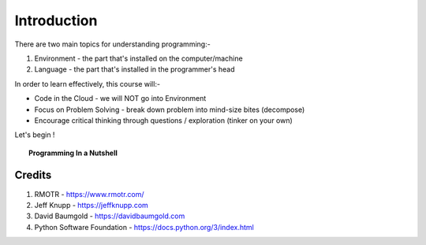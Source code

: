 ============
Introduction
============
There are two main topics for understanding programming:- 

1. Environment - the part that's installed on the computer/machine 
2. Language - the part that's installed in the programmer's head 

In order to learn effectively, this course will:- 

* Code in the Cloud - we will NOT go into Environment
* Focus on Problem Solving - break down problem into mind-size bites (decompose)
* Encourage critical thinking through questions / exploration (tinker on your own)

Let's begin !

.. topic:: Programming In a Nutshell

    .. image:: images/in_a_nutshell.png


Credits
-------
1. RMOTR - https://www.rmotr.com/
2. Jeff Knupp - https://jeffknupp.com
3. David Baumgold - https://davidbaumgold.com 
4. Python Software Foundation - https://docs.python.org/3/index.html